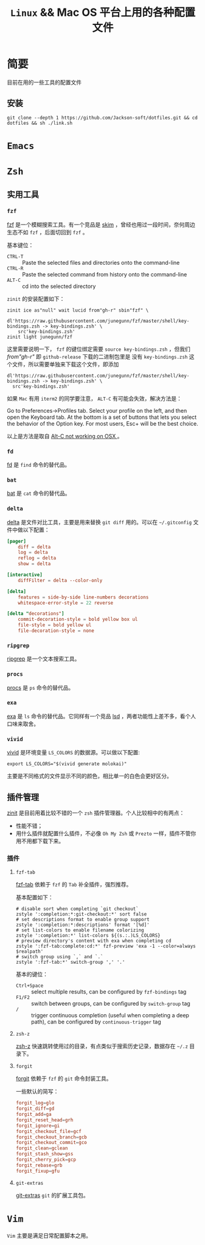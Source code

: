 #+TITLE:  ~Linux~ && Mac OS 平台上用的各种配置文件
* 简要
目前在用的一些工具的配置文件
** 安装
#+begin_src shell
git clone --depth 1 https://github.com/Jackson-soft/dotfiles.git && cd dotfiles && sh ./link.sh
#+end_src
* ~Emacs~
* ~Zsh~
** 实用工具
*** ~fzf~
[[https://github.com/junegunn/fzf][fzf]] 是一个模糊搜索工具。有一个竞品是 [[https://github.com/lotabout/skim][skim]] ，曾经也用过一段时间，奈何周边生态不如 ~fzf~ ，后面切回到 ~fzf~ 。

基本键位：
- ~CTRL-T~ :: Paste the selected files and directories onto the command-line
- ~CTRL-R~ :: Paste the selected command from history onto the command-line
- ~ALT-C~ :: cd into the selected directory

~zinit~ 的安装配置如下：
#+begin_src shell
zinit ice as"null" wait lucid from"gh-r" sbin"fzf" \
    dl'https://raw.githubusercontent.com/junegunn/fzf/master/shell/key-bindings.zsh -> key-bindings.zsh' \
    src'key-bindings.zsh'
zinit light junegunn/fzf
#+end_src

这里需要说明一下， ~fzf~ 的键位绑定需要 ~source key-bindings.zsh~ ，但我们 /from"gh-r"/ 即 ~github-release~ 下载的二进制包里是
没有 ~key-bindings.zsh~ 这个文件，所以需要单独来下载这个文件，即添加
#+begin_src shell
dl'https://raw.githubusercontent.com/junegunn/fzf/master/shell/key-bindings.zsh -> key-bindings.zsh' \
  src'key-bindings.zsh'
#+end_src

如果 ~Mac~ 有用 ~iterm2~ 的同学要注意， ~ALT-C~ 有可能会失效，解决方法是：

Go to Preferences->Profiles tab. Select your profile on the left, and then open the Keyboard tab.
At the bottom is a set of buttons that lets you select the behavior of the Option key.
For most users, Esc+ will be the best choice.

以上是方法是取自 [[https://github.com/junegunn/fzf/issues/164][Alt-C not working on OSX ]] 。
*** ~fd~
[[https://github.com/sharkdp/fd][fd]] 是 ~find~ 命令的替代品。
*** ~bat~
[[https://github.com/sharkdp/bat][bat]] 是 ~cat~ 命令的替代品。
*** ~delta~
[[https://github.com/dandavison/delta][delta]] 是文件对比工具，主要是用来替换 ~git diff~ 用的。可以在 ~~/.gitconfig~ 文件中做以下配置：
#+begin_src conf
[pager]
    diff = delta
    log = delta
    reflog = delta
    show = delta

[interactive]
    diffFilter = delta --color-only

[delta]
    features = side-by-side line-numbers decorations
    whitespace-error-style = 22 reverse

[delta "decorations"]
    commit-decoration-style = bold yellow box ul
    file-style = bold yellow ul
    file-decoration-style = none
#+end_src
*** ~ripgrep~
[[https://github.com/BurntSushi/ripgrep][ripgrep]] 是一个文本搜索工具。
*** ~procs~
[[https://github.com/dalance/procs][procs]] 是 ~ps~ 命令的替代品。
*** ~exa~
[[https://github.com/ogham/exa][exa]] 是 ~ls~ 命令的替代品。它同样有一个竞品 [[https://github.com/Peltoche/lsd][lsd]] ，两者功能性上差不多，看个人口味来取舍。
*** ~vivid~
[[https://github.com/sharkdp/vivid][vivid]] 是环境变量 =LS_COLORS= 的数据源。可以做以下配置:
#+begin_src shell
export LS_COLORS="$(vivid generate molokai)"
#+end_src

主要是不同格式的文件显示不同的颜色，相比单一的白色会更好区分。
** 插件管理
[[https://github.com/zdharma/zinit][zinit]] 是目前用着比较不错的一个 ~zsh~ 插件管理器。个人比较相中的有两点：
- 性能不错；
- 用什么插件就配置什么插件，不必像 ~Oh My Zsh~ 或 ~Prezto~ 一样，插件不管你用不用都下载下来。
*** 插件
**** ~fzf-tab~
[[https://github.com/Aloxaf/fzf-tab][fzf-tab]] 依赖于 ~fzf~ 的 ~Tab~ 补全插件，强烈推荐。

基本配置如下：
#+begin_src shell
# disable sort when completing `git checkout`
zstyle ':completion:*:git-checkout:*' sort false
# set descriptions format to enable group support
zstyle ':completion:*:descriptions' format '[%d]'
# set list-colors to enable filename colorizing
zstyle ':completion:*' list-colors ${(s.:.)LS_COLORS}
# preview directory's content with exa when completing cd
zstyle ':fzf-tab:complete:cd:*' fzf-preview 'exa -1 --color=always $realpath'
# switch group using `,` and `.`
zstyle ':fzf-tab:*' switch-group ',' '.'
#+end_src

基本的键位：
- ~Ctrl+Space~ :: select multiple results, can be configured by ~fzf-bindings~ tag
- ~F1/F2~ :: switch between groups, can be configured by ~switch-group~ tag
- ~/~ :: trigger continuous completion (useful when completing a deep path), can be configured by ~continuous-trigger~ tag
**** ~zsh-z~
[[https://github.com/agkozak/zsh-z][zsh-z]] 快速跳转使用过的目录，有点类似于搜索历史记录，数据存在 ~~/.z~ 目录下。
**** ~forgit~
[[https://github.com/wfxr/forgit][forgit]] 依赖于 ~fzf~ 的 ~git~ 命令封装工具。

一些默认的简写：
#+begin_src conf
forgit_log=glo
forgit_diff=gd
forgit_add=ga
forgit_reset_head=grh
forgit_ignore=gi
forgit_checkout_file=gcf
forgit_checkout_branch=gcb
forgit_checkout_commit=gco
forgit_clean=gclean
forgit_stash_show=gss
forgit_cherry_pick=gcp
forgit_rebase=grb
forgit_fixup=gfu
#+end_src
**** ~git-extras~
[[https://github.com/tj/git-extras][git-extras]] ~git~ 的扩展工具包。

* ~Vim~
~Vim~ 主要是满足日常配置脚本之用。
